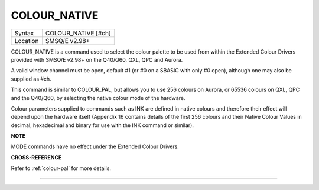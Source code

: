 ..  _colour-native:

COLOUR\_NATIVE
==============

+----------+-------------------------------------------------------------------+
| Syntax   |  COLOUR\_NATIVE [#ch]                                             |
+----------+-------------------------------------------------------------------+
| Location |  SMSQ/E v2.98+                                                    |
+----------+-------------------------------------------------------------------+

COLOUR\_NATIVE is a command used to select the colour palette to be used
from within the Extended Colour Drivers provided with SMSQ/E v2.98+ on
the Q40/Q60, QXL, QPC and Aurora.

A valid window channel must be open, default #1 (or #0 on a SBASIC with
only #0 open), although one may also be supplied as #ch.

This command is similar to COLOUR\_PAL, but allows you to use 256
colours on Aurora, or 65536 colours on QXL, QPC and the Q40/Q60, by
selecting the native colour mode of the hardware.

Colour parameters supplied to commands such as INK are defined in native
colours and therefore their effect will depend upon the hardware itself
(Appendix 16 contains details of the first 256 colours and their Native
Colour Values in decimal, hexadecimal and binary for use with the INK
command or similar).

**NOTE**

MODE commands have no effect under the Extended Colour Drivers.

**CROSS-REFERENCE**

Refer to :ref:`colour-pal` for more details.

--------------



